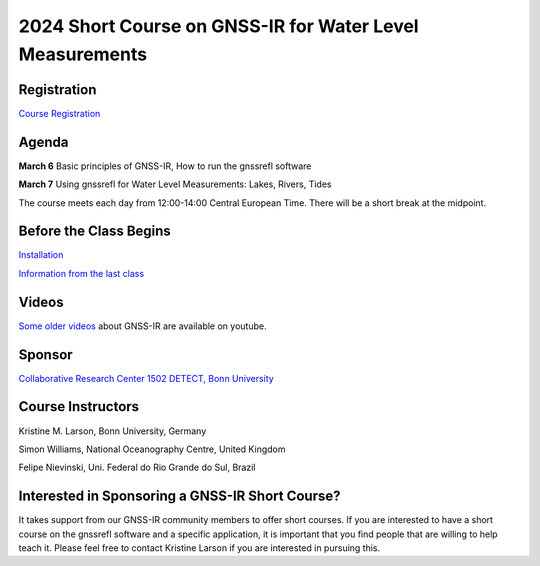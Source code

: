 #########################################################
2024 Short Course on GNSS-IR for Water Level Measurements
#########################################################


.. image:: ../_static/sc02_rhdot4.png
   :width: 500

Registration
============
`Course Registration <https://sfb1502.de/news-events/events/external-events/gnss-ir-2024/gnss-ir-short-course-registration>`_

Agenda
======
**March 6** Basic principles of GNSS-IR, How to run the gnssrefl software

**March 7** Using gnssrefl for Water Level Measurements: Lakes, Rivers, Tides

The course meets each day from 12:00-14:00 Central European Time. 
There will be a short break at the midpoint.

Before the Class Begins
=======================
`Installation <https://gnssrefl.readthedocs.io/en/latest/pages/README_install.html>`_

`Information from the last class <https://gnssrefl.readthedocs.io/en/latest/pages/sc_precourse.html>`_

Videos
======
`Some older videos <https://www.youtube.com/@funwithgps/videos>`_ about GNSS-IR are available on youtube. 


Sponsor
========
`Collaborative Research Center 1502 DETECT, Bonn University <https://sfb1502.de>`_

Course Instructors
==================
Kristine M. Larson, Bonn University, Germany

Simon Williams, National Oceanography Centre, United Kingdom

Felipe Nievinski, Uni. Federal do Rio Grande do Sul, Brazil

Interested in Sponsoring a GNSS-IR Short Course?
================================================
It takes support from our GNSS-IR community members to offer short courses.  
If you are interested to have a short course on the gnssrefl 
software and a specific application, it is important that you find  
people that are willing to help teach it. Please feel free to contact
Kristine Larson if you are interested in pursuing this.
